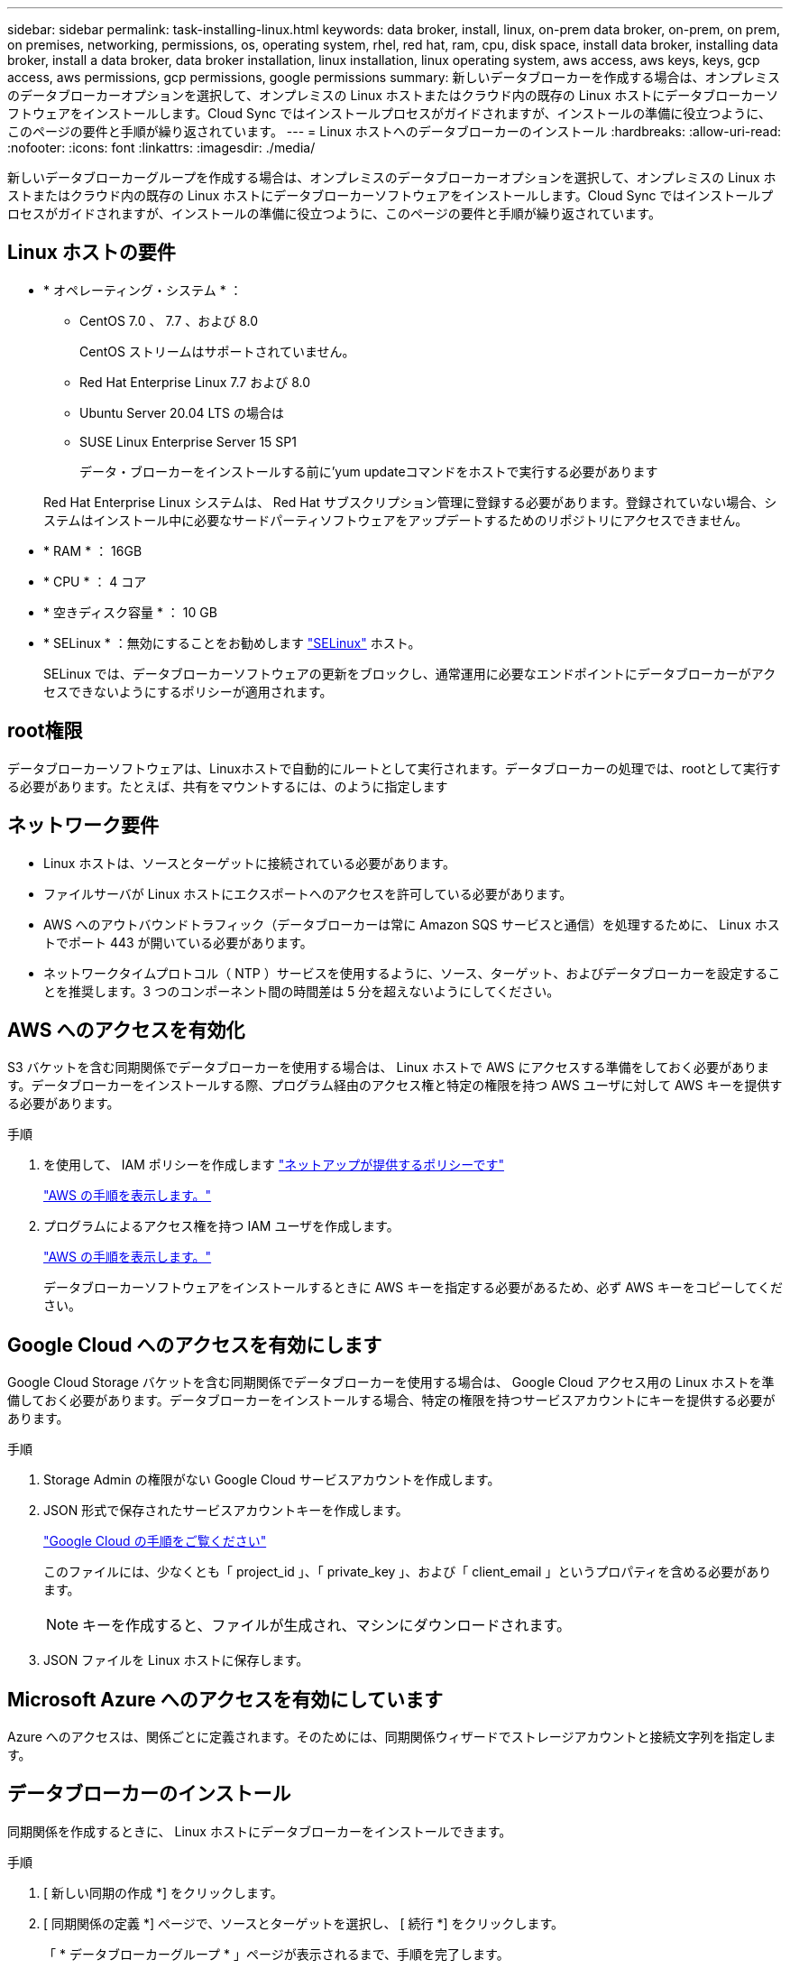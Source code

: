 ---
sidebar: sidebar 
permalink: task-installing-linux.html 
keywords: data broker, install, linux, on-prem data broker, on-prem, on prem, on premises, networking, permissions, os, operating system, rhel, red hat, ram, cpu, disk space, install data broker, installing data broker, install a data broker, data broker installation, linux installation, linux operating system, aws access, aws keys, keys, gcp access, aws permissions, gcp permissions, google permissions 
summary: 新しいデータブローカーを作成する場合は、オンプレミスのデータブローカーオプションを選択して、オンプレミスの Linux ホストまたはクラウド内の既存の Linux ホストにデータブローカーソフトウェアをインストールします。Cloud Sync ではインストールプロセスがガイドされますが、インストールの準備に役立つように、このページの要件と手順が繰り返されています。 
---
= Linux ホストへのデータブローカーのインストール
:hardbreaks:
:allow-uri-read: 
:nofooter: 
:icons: font
:linkattrs: 
:imagesdir: ./media/


[role="lead"]
新しいデータブローカーグループを作成する場合は、オンプレミスのデータブローカーオプションを選択して、オンプレミスの Linux ホストまたはクラウド内の既存の Linux ホストにデータブローカーソフトウェアをインストールします。Cloud Sync ではインストールプロセスがガイドされますが、インストールの準備に役立つように、このページの要件と手順が繰り返されています。



== Linux ホストの要件

* * オペレーティング・システム * ：
+
** CentOS 7.0 、 7.7 、および 8.0
+
CentOS ストリームはサポートされていません。

** Red Hat Enterprise Linux 7.7 および 8.0
** Ubuntu Server 20.04 LTS の場合は
** SUSE Linux Enterprise Server 15 SP1
+
データ・ブローカーをインストールする前に'yum updateコマンドをホストで実行する必要があります

+
Red Hat Enterprise Linux システムは、 Red Hat サブスクリプション管理に登録する必要があります。登録されていない場合、システムはインストール中に必要なサードパーティソフトウェアをアップデートするためのリポジトリにアクセスできません。



* * RAM * ： 16GB
* * CPU * ： 4 コア
* * 空きディスク容量 * ： 10 GB
* * SELinux * ：無効にすることをお勧めします https://selinuxproject.org/["SELinux"^] ホスト。
+
SELinux では、データブローカーソフトウェアの更新をブロックし、通常運用に必要なエンドポイントにデータブローカーがアクセスできないようにするポリシーが適用されます。





== root権限

データブローカーソフトウェアは、Linuxホストで自動的にルートとして実行されます。データブローカーの処理では、rootとして実行する必要があります。たとえば、共有をマウントするには、のように指定します



== ネットワーク要件

* Linux ホストは、ソースとターゲットに接続されている必要があります。
* ファイルサーバが Linux ホストにエクスポートへのアクセスを許可している必要があります。
* AWS へのアウトバウンドトラフィック（データブローカーは常に Amazon SQS サービスと通信）を処理するために、 Linux ホストでポート 443 が開いている必要があります。
* ネットワークタイムプロトコル（ NTP ）サービスを使用するように、ソース、ターゲット、およびデータブローカーを設定することを推奨します。3 つのコンポーネント間の時間差は 5 分を超えないようにしてください。




== AWS へのアクセスを有効化

S3 バケットを含む同期関係でデータブローカーを使用する場合は、 Linux ホストで AWS にアクセスする準備をしておく必要があります。データブローカーをインストールする際、プログラム経由のアクセス権と特定の権限を持つ AWS ユーザに対して AWS キーを提供する必要があります。

.手順
. を使用して、 IAM ポリシーを作成します https://s3.amazonaws.com/metadata.datafabric.io/docs/on_prem_iam_policy.json["ネットアップが提供するポリシーです"^]
+
https://docs.aws.amazon.com/IAM/latest/UserGuide/access_policies_create.html["AWS の手順を表示します。"^]

. プログラムによるアクセス権を持つ IAM ユーザを作成します。
+
https://docs.aws.amazon.com/IAM/latest/UserGuide/id_users_create.html["AWS の手順を表示します。"^]

+
データブローカーソフトウェアをインストールするときに AWS キーを指定する必要があるため、必ず AWS キーをコピーしてください。





== Google Cloud へのアクセスを有効にします

Google Cloud Storage バケットを含む同期関係でデータブローカーを使用する場合は、 Google Cloud アクセス用の Linux ホストを準備しておく必要があります。データブローカーをインストールする場合、特定の権限を持つサービスアカウントにキーを提供する必要があります。

.手順
. Storage Admin の権限がない Google Cloud サービスアカウントを作成します。
. JSON 形式で保存されたサービスアカウントキーを作成します。
+
https://cloud.google.com/iam/docs/creating-managing-service-account-keys#creating_service_account_keys["Google Cloud の手順をご覧ください"^]

+
このファイルには、少なくとも「 project_id 」、「 private_key 」、および「 client_email 」というプロパティを含める必要があります。

+

NOTE: キーを作成すると、ファイルが生成され、マシンにダウンロードされます。

. JSON ファイルを Linux ホストに保存します。




== Microsoft Azure へのアクセスを有効にしています

Azure へのアクセスは、関係ごとに定義されます。そのためには、同期関係ウィザードでストレージアカウントと接続文字列を指定します。



== データブローカーのインストール

同期関係を作成するときに、 Linux ホストにデータブローカーをインストールできます。

.手順
. [ 新しい同期の作成 *] をクリックします。
. [ 同期関係の定義 *] ページで、ソースとターゲットを選択し、 [ 続行 *] をクリックします。
+
「 * データブローカーグループ * 」ページが表示されるまで、手順を完了します。

. [ * データブローカーグループ * ] ページで、 [ * データブローカーの作成 * ] をクリックし、 [ * オンプレミスのデータブローカー * ] を選択します。
+
image:screenshot-on-prem.png["AWS 、 Azure 、 Google Cloud 、オンプレミスのデータブローカーを選択できるデータブローカーページのスクリーンショット。"]

+

NOTE: このオプションには「 * _ オンプレミス _ データブローカー * 」というラベルが付けられていますが、オンプレミスまたはクラウド上の Linux ホストにも該当します。

. データブローカーの名前を入力し、 [* 続行 ] をクリックします。
+
手順ページがすぐにロードされます。これらの手順に従う必要があります。インストーラをダウンロードするための固有のリンクが含まれています。

. 手順ページで次の手順を実行します。
+
.. 「 * AWS * 」、「 * Google Cloud * 」、またはその両方へのアクセスを有効にするかどうかを選択します。
.. インストールオプションとして、 * プロキシなし * 、 * プロキシサーバーを使用 * 、または * 認証付きプロキシサーバーを使用 * を選択します。
.. データブローカーをダウンロードしてインストールするには、コマンドを使用します。
+
次の手順では、使用可能な各インストールオプションの詳細を示します。インストールオプションに基づいて正確なコマンドを取得するには、手順ページを参照してください。

.. インストーラをダウンロードします。
+
*** プロキシなし：
+
curl <uri>-o data_broker_installer.sh

*** プロキシサーバを使用：
+
curl <uri>-o data_broker_installer.sh -x <proxy_host>: <proxy_port>`

*** プロキシサーバで認証を使用する：
+
curl <uri>-o data_broker_installer.sh -x <proxy_username>:<proxy_password>@<proxy_host>:<proxy_port>`

+
URI:: Cloud Sync の指示ページにインストールファイルの URI が表示され、オンプレミスのデータブローカーを導入するプロンプトに従ってロードされます。この URI はリンクが動的に生成され、 1 回しか使用できないため、ここでは繰り返し使用されません。 <<データブローカーのインストール,Cloud Sync から URI を取得するには、次の手順を実行します。>>。




.. スーパーユーザーに切り替え、インストーラを実行可能にしてソフトウェアをインストールします。
+

NOTE: 以下に示す各コマンドには、 AWS アクセスと Google Cloud アクセスのパラメータが含まれています。インストールオプションに基づいて正確なコマンドを取得するには、手順ページを参照してください。

+
*** プロキシ構成なし：
+
「 sudo -s chmod +x data_broker_installer.sh 」 / data_broker_installer.sh - A <AWS_access_key> -s <AWS_secret_key> -g <absolute_path-to-the _json ファイル >`

*** プロキシ設定：
+
「 sudo -s chmod +x data_broker_installer.sh 」 / data_broker_installer.sh - A <AWS_access_key> -s <AWS_secret_key> -g <absolute_path-to-the _json ファイル > -h <proxy_host> -p <proxy_port>`

*** 認証を使用したプロキシ設定：
+
「 sudo -s chmod +x data_broker_installer.sh 」 / data_broker_installer.sh - A <AWS_access_key> -s <AWS_secret_key> -g <absolute_path-to-the _json _file> -h <proxy_host> -p <proxy_port> -u <proxy_username> -w <proxy_password>

+
AWS キー:: これらはユーザに適切なキーです 準備しておきます <<AWS へのアクセスを有効化,次の手順を実行します>>。AWS のキーはデータブローカーに格納され、オンプレミスネットワークやクラウドネットワークで実行されます。ネットアップでは、データブローカー以外でキーを使用していません。
JSON ファイル:: この JSON ファイルにサービスアカウントが含まれています 準備しておく必要があるキー <<Google Cloud へのアクセスを有効にします,次の手順を実行します>>。






. データブローカーが利用可能になったら、 Cloud Sync で [* 続行 ] をクリックします。
. ウィザードのページに入力して、新しい同期関係を作成します。

